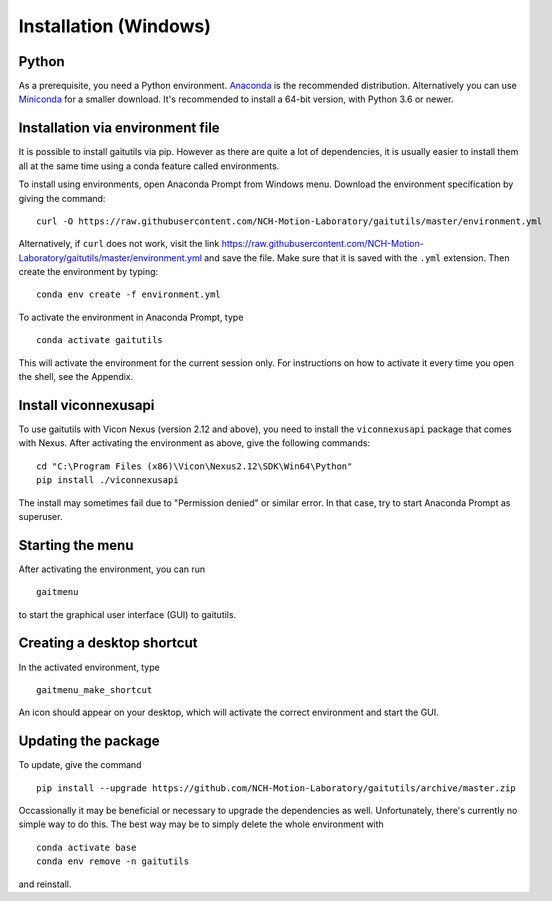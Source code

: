 Installation (Windows)
======================

Python
------

As a prerequisite, you need a Python environment. `Anaconda
<https://www.anaconda.com/distribution/#download-section>`__ is the recommended
distribution. Alternatively you can use `Miniconda
<https://docs.conda.io/en/latest/miniconda.html>`__ for a smaller download. It's
recommended to install a 64-bit version, with Python 3.6 or newer.

Installation via environment file
---------------------------------

It is possible to install gaitutils via pip. However as there are quite a lot of
dependencies, it is usually easier to install them all at the same time using a
conda feature called environments.

To install using environments, open Anaconda Prompt from Windows menu. Download
the environment specification by giving the command:

::

   curl -O https://raw.githubusercontent.com/NCH-Motion-Laboratory/gaitutils/master/environment.yml

Alternatively, if ``curl`` does not work, visit the link
https://raw.githubusercontent.com/NCH-Motion-Laboratory/gaitutils/master/environment.yml
and save the file. Make sure that it is saved with the ``.yml`` extension. Then
create the environment by typing:

::

   conda env create -f environment.yml

To activate the environment in Anaconda Prompt, type

::

   conda activate gaitutils

This will activate the environment for the current session only. For
instructions on how to activate it every time you open the shell, see the
Appendix.

Install viconnexusapi
---------------------

To use gaitutils with Vicon Nexus (version 2.12 and above), you need to install
the ``viconnexusapi`` package that comes with Nexus. After activating the
environment as above, give the following commands:

::

   cd "C:\Program Files (x86)\Vicon\Nexus2.12\SDK\Win64\Python"
   pip install ./viconnexusapi

The install may sometimes fail due to "Permission denied" or similar error. In
that case, try to start Anaconda Prompt as superuser.


Starting the menu
-----------------

After activating the environment, you can run

::

   gaitmenu

to start the graphical user interface (GUI) to gaitutils.

Creating a desktop shortcut
---------------------------

In the activated environment, type

::

   gaitmenu_make_shortcut

An icon should appear on your desktop, which will activate the correct
environment and start the GUI.

Updating the package
--------------------

To update, give the command

::

   pip install --upgrade https://github.com/NCH-Motion-Laboratory/gaitutils/archive/master.zip

Occassionally it may be beneficial or necessary to upgrade the dependencies as
well. Unfortunately, there's currently no simple way to do this. The best way
may be to simply delete the whole environment with

::

   conda activate base
   conda env remove -n gaitutils

and reinstall.


